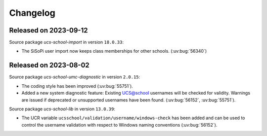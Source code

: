 .. SPDX-FileCopyrightText: 2021-2023 Univention GmbH
..
.. SPDX-License-Identifier: AGPL-3.0-only

.. _changelog-changelogs:

*********
Changelog
*********

.. _changelog-ucsschool-2023-09-12:

Released on 2023-09-12
======================

Source package *ucs-school-import* in version ``18.0.33``:

* The SiSoPi user import now keeps class memberships for other schools.
  (:uv:bug:`56340`)

.. _changelog-ucsschool-2023-08-02:

Released on 2023-08-02
======================

Source package *ucs-school-umc-diagnostic* in version ``2.0.15``:

* The coding style has been improved (:uv:bug:`55751`).

* Added a new system diagnostic feature: Existing UCS@school usernames will be
  checked for validity. Warnings are issued if deprecated or unsupported
  usernames have been found. (:uv:bug:`56152`, :uv:bug:`55751`).

Source package *ucs-school-lib* in version ``13.0.39``:

* The UCR variable ``ucsschool/validation/username/windows-check`` has been added
  and can be used to control the username validation with respect to Windows
  naming conventions (:uv:bug:`56152`).


